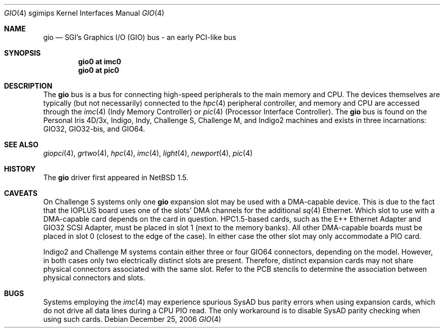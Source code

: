 .\"	$NetBSD: gio.4,v 1.17 2006/12/26 04:43:10 rumble Exp $
.\"
.\" Copyright (c) 2002 The NetBSD Foundation, Inc.
.\" All rights reserved.
.\"
.\" This document is derived from work contributed to The NetBSD Foundation
.\" by Antti Kantee.
.\"
.\" Redistribution and use in source and binary forms, with or without
.\" modification, are permitted provided that the following conditions
.\" are met:
.\" 1. Redistributions of source code must retain the above copyright
.\"    notice, this list of conditions and the following disclaimer.
.\" 2. Redistributions in binary form must reproduce the above copyright
.\"    notice, this list of conditions and the following disclaimer in the
.\"    documentation and/or other materials provided with the distribution.
.\" 3. All advertising materials mentioning features or use of this software
.\"    must display the following acknowledgement:
.\"        This product includes software developed by the NetBSD
.\"        Foundation, Inc. and its contributors.
.\" 4. Neither the name of The NetBSD Foundation nor the names of its
.\"    contributors may be used to endorse or promote products derived
.\"    from this software without specific prior written permission.
.\"
.\" THIS SOFTWARE IS PROVIDED BY THE NETBSD FOUNDATION, INC. AND CONTRIBUTORS
.\" ``AS IS'' AND ANY EXPRESS OR IMPLIED WARRANTIES, INCLUDING, BUT NOT LIMITED
.\" TO, THE IMPLIED WARRANTIES OF MERCHANTABILITY AND FITNESS FOR A PARTICULAR
.\" PURPOSE ARE DISCLAIMED.  IN NO EVENT SHALL THE FOUNDATION OR CONTRIBUTORS BE
.\" LIABLE FOR ANY DIRECT, INDIRECT, INCIDENTAL, SPECIAL, EXEMPLARY, OR
.\" CONSEQUENTIAL DAMAGES (INCLUDING, BUT NOT LIMITED TO, PROCUREMENT OF
.\" SUBSTITUTE GOODS OR SERVICES; LOSS OF USE, DATA, OR PROFITS; OR BUSINESS
.\" INTERRUPTION) HOWEVER CAUSED AND ON ANY THEORY OF LIABILITY, WHETHER IN
.\" CONTRACT, STRICT LIABILITY, OR TORT (INCLUDING NEGLIGENCE OR OTHERWISE)
.\" ARISING IN ANY WAY OUT OF THE USE OF THIS SOFTWARE, EVEN IF ADVISED OF THE
.\" POSSIBILITY OF SUCH DAMAGE.
.\"
.Dd December 25, 2006
.Dt GIO 4 sgimips
.Os
.Sh NAME
.Nm gio
.Nd SGI's Graphics I/O (GIO) bus - an early PCI-like bus
.Sh SYNOPSIS
.Cd "gio0 at imc0"
.Cd "gio0 at pic0"
.Sh DESCRIPTION
The
.Nm
bus is a bus for connecting high-speed peripherals to the main memory and
CPU.
The devices themselves are typically (but not necessarily) connected to the
.Xr hpc 4
peripheral controller, and memory and CPU are accessed through the
.Xr imc 4
(Indy Memory Controller) or
.Xr pic 4
(Processor Interface Controller).
The
.Nm
bus is found on the Personal Iris 4D/3x, Indigo, Indy, Challenge S,
Challenge M, and Indigo2 machines and exists in three incarnations:
GIO32, GIO32-bis, and GIO64.
.Sh SEE ALSO
.Xr giopci 4 ,
.Xr grtwo 4 ,
.Xr hpc 4 ,
.Xr imc 4 ,
.Xr light 4 ,
.Xr newport 4 ,
.Xr pic 4
.Sh HISTORY
The
.Nm
driver first appeared in
.Nx 1.5 .
.Sh CAVEATS
On Challenge S systems only one
.Nm
expansion slot may be used with a DMA-capable device.
This is due to the fact that the IOPLUS board uses one of the slots'
DMA channels for the additional
.Xr sq 4
Ethernet.
Which slot to use with a DMA-capable card depends on the card in
question.
HPC1.5-based cards, such as the E++ Ethernet Adapter and GIO32 SCSI
Adapter, must be placed in slot 1 (next to the memory banks).
All other DMA-capable boards must be placed in slot 0 (closest to
the edge of the case).
In either case the other slot may only accommodate a PIO card.
.Pp
Indigo2 and Challenge M systems contain either three or four GIO64 connectors,
depending on the model.
However, in both cases only two electrically
distinct slots are present.
Therefore, distinct expansion cards may not
share physical connectors associated with the same slot.
Refer to the PCB
stencils to determine the association between physical connectors and slots.
.Sh BUGS
Systems employing the
.Xr imc 4
may experience spurious SysAD bus parity errors when using expansion cards,
which do not drive all data lines during a CPU PIO read.
The only workaround is to disable SysAD parity checking when using such
cards.
